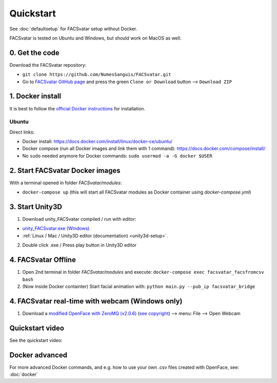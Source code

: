 ====================
Quickstart
====================
See :doc:`defaultsetup` for FACSvatar setup without Docker.

FACSvatar is tested on Ubuntu and Windows, but should work on MacOS as well.

------------------------
0. Get the code
------------------------
Download the FACSvatar repository:

* ``git clone https://github.com/NumesSanguis/FACSvatar.git``
* Go to `FACSvatar GitHub page <https://github.com/NumesSanguis/FACSvatar>`_ and press the green ``Clone or Download`` button --> ``Download ZIP``

------------------------
1. Docker install
------------------------
It is best to follow the `official Docker instructions <https://docs.docker.com/install/#supported-platforms>`_ for installation.

^^^^^^^^^^^^^^^^^
Ubuntu
^^^^^^^^^^^^^^^^^
Direct links:

* Docker install: https://docs.docker.com/install/linux/docker-ce/ubuntu/
* Docker compose (run all Docker images and link them with 1 command): https://docs.docker.com/compose/install/
* No ``sudo`` needed anymore for Docker commands: ``sudo usermod -a -G docker $USER``

------------------------------------------------
2. Start FACSvatar Docker images
------------------------------------------------
With a terminal opened in folder `FACSvatar/modules`:

* ``docker-compose up``  (this will start all FACSvatar modules as Docker container using `docker-compose.yml`)

------------------------
3. Start Unity3D
------------------------
1. Download unity_FACSvatar compiled / run with editor:

* `unity_FACSvatar.exe (Windows) <https://>`_
* :ref:`Linux / Mac / Unity3D editor (documentation) <unity3d-setup>`.

2. Double click .exe / Press play button in Unity3D editor

------------------------
4. FACSvatar Offline
------------------------

1. Open 2nd terminal in folder `FACSvatar/modules` and execute: ``docker-compose exec facsvatar_facsfromcsv bash``
2. (Now inside Docker containter) Start facial animation with: ``python main.py --pub_ip facsvatar_bridge``


-------------------------------------------------
4. FACSvatar real-time with webcam (Windows only)
-------------------------------------------------

1. Download a `modified OpenFace with ZeroMQ (v2.0.6) <https://numessanguis.stackstorage.com/s/qHqzGSi5zxC73rk/>`_ (`see copyright <https://github.com/TadasBaltrusaitis/OpenFace/blob/master/Copyright.txt>`_) –> menu: File –> Open Webcam


------------------------------------------------
Quickstart video
------------------------------------------------
See the quickstart video:


------------------------------------------------
Docker advanced
------------------------------------------------
For more advanced Docker commands, and e.g. how to use your own .csv files created with OpenFace,
see: :doc:`docker`